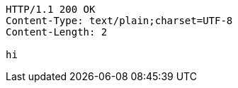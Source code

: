 [source,http,options="nowrap"]
----
HTTP/1.1 200 OK
Content-Type: text/plain;charset=UTF-8
Content-Length: 2

hi
----